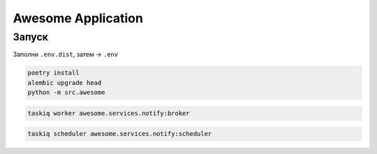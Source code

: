 ###################
Awesome Application
###################

Запуск
======

Заполни ``.env.dist``, затем -> ``.env``

.. code-block:: shell

    poetry install
    alembic upgrade head
    python -m src.awesome

.. code-block:: shell

    taskiq worker awesome.services.notify:broker

.. code-block:: shell

    taskiq scheduler awesome.services.notify:scheduler

